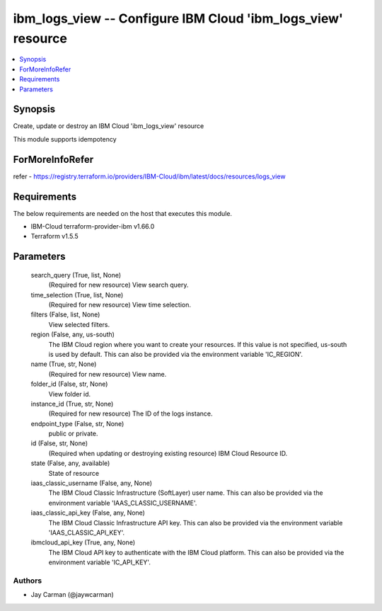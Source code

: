 
ibm_logs_view -- Configure IBM Cloud 'ibm_logs_view' resource
=============================================================

.. contents::
   :local:
   :depth: 1


Synopsis
--------

Create, update or destroy an IBM Cloud 'ibm_logs_view' resource

This module supports idempotency


ForMoreInfoRefer
----------------
refer - https://registry.terraform.io/providers/IBM-Cloud/ibm/latest/docs/resources/logs_view

Requirements
------------
The below requirements are needed on the host that executes this module.

- IBM-Cloud terraform-provider-ibm v1.66.0
- Terraform v1.5.5



Parameters
----------

  search_query (True, list, None)
    (Required for new resource) View search query.


  time_selection (True, list, None)
    (Required for new resource) View time selection.


  filters (False, list, None)
    View selected filters.


  region (False, any, us-south)
    The IBM Cloud region where you want to create your resources. If this value is not specified, us-south is used by default. This can also be provided via the environment variable 'IC_REGION'.


  name (True, str, None)
    (Required for new resource) View name.


  folder_id (False, str, None)
    View folder id.


  instance_id (True, str, None)
    (Required for new resource) The ID of the logs instance.


  endpoint_type (False, str, None)
    public or private.


  id (False, str, None)
    (Required when updating or destroying existing resource) IBM Cloud Resource ID.


  state (False, any, available)
    State of resource


  iaas_classic_username (False, any, None)
    The IBM Cloud Classic Infrastructure (SoftLayer) user name. This can also be provided via the environment variable 'IAAS_CLASSIC_USERNAME'.


  iaas_classic_api_key (False, any, None)
    The IBM Cloud Classic Infrastructure API key. This can also be provided via the environment variable 'IAAS_CLASSIC_API_KEY'.


  ibmcloud_api_key (True, any, None)
    The IBM Cloud API key to authenticate with the IBM Cloud platform. This can also be provided via the environment variable 'IC_API_KEY'.













Authors
~~~~~~~

- Jay Carman (@jaywcarman)

